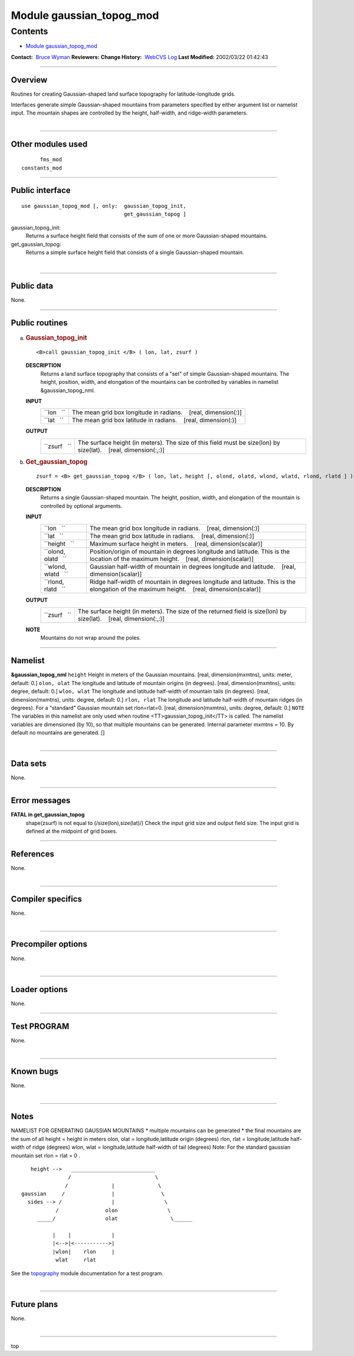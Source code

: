 .. _module_gaussian_topog_mod:

Module gaussian_topog_mod
-------------------------

Contents
~~~~~~~~

-  `Module gaussian_topog_mod <#module_gaussian_topog_mod>`__

.. container::

   **Contact:**  `Bruce Wyman <mailto:bw@gfdl.noaa.gov>`__
   **Reviewers:** 
   **Change History:**  `WebCVS Log <http://www.gfdl.noaa.gov/fms-cgi-bin/cvsweb.cgi/FMS/>`__
   **Last Modified:** 2002/03/22 01:42:43

--------------

Overview
^^^^^^^^

Routines for creating Gaussian-shaped land surface topography for latitude-longitude grids.

.. container::

   Interfaces generate simple Gaussian-shaped mountains from parameters specified by either argument list or namelist
   input. The mountain shapes are controlled by the height, half-width, and ridge-width parameters.

| 

--------------

Other modules used
^^^^^^^^^^^^^^^^^^

.. container::

   ::

            fms_mod
      constants_mod

--------------

Public interface
^^^^^^^^^^^^^^^^

.. container::

   ::

      use gaussian_topog_mod [, only:  gaussian_topog_init,
                                       get_gaussian_topog ]

   gaussian_topog_init:
      Returns a surface height field that consists of the sum of one or more Gaussian-shaped mountains.
   get_gaussian_topog:
      Returns a simple surface height field that consists of a single Gaussian-shaped mountain.

| 

--------------

Public data
^^^^^^^^^^^

.. container::

   None.

--------------

Public routines
^^^^^^^^^^^^^^^

a. .. rubric:: Gaussian_topog_init
      :name: gaussian_topog_init

   ::

      <B>call gaussian_topog_init </B> ( lon, lat, zsurf )

   **DESCRIPTION**
      Returns a land surface topography that consists of a "set" of simple Gaussian-shaped mountains. The height,
      position, width, and elongation of the mountains can be controlled by variables in namelist &gaussian_topog_nml.
   **INPUT**
      +-----------------------------------------------------------+-----------------------------------------------------------+
      | ``lon   ``                                                | The mean grid box longitude in radians.                   |
      |                                                           |    [real, dimension(:)]                                   |
      +-----------------------------------------------------------+-----------------------------------------------------------+
      | ``lat   ``                                                | The mean grid box latitude in radians.                    |
      |                                                           |    [real, dimension(:)]                                   |
      +-----------------------------------------------------------+-----------------------------------------------------------+

   **OUTPUT**
      +-----------------------------------------------------------+-----------------------------------------------------------+
      | ``zsurf   ``                                              | The surface height (in meters). The size of this field    |
      |                                                           | must be size(lon) by size(lat).                           |
      |                                                           |    [real, dimension(:,:)]                                 |
      +-----------------------------------------------------------+-----------------------------------------------------------+

b. .. rubric:: Get_gaussian_topog
      :name: get_gaussian_topog

   ::

      zsurf = <B> get_gaussian_topog </B> ( lon, lat, height [, olond, olatd, wlond, wlatd, rlond, rlatd ] )

   **DESCRIPTION**
      Returns a single Gaussian-shaped mountain. The height, position, width, and elongation of the mountain is
      controlled by optional arguments.
   **INPUT**
      +-----------------------------------------------------------+-----------------------------------------------------------+
      | ``lon   ``                                                | The mean grid box longitude in radians.                   |
      |                                                           |    [real, dimension(:)]                                   |
      +-----------------------------------------------------------+-----------------------------------------------------------+
      | ``lat   ``                                                | The mean grid box latitude in radians.                    |
      |                                                           |    [real, dimension(:)]                                   |
      +-----------------------------------------------------------+-----------------------------------------------------------+
      | ``height   ``                                             | Maximum surface height in meters.                         |
      |                                                           |    [real, dimension(scalar)]                              |
      +-----------------------------------------------------------+-----------------------------------------------------------+
      | ``olond, olatd   ``                                       | Position/origin of mountain in degrees longitude and      |
      |                                                           | latitude. This is the location of the maximum height.     |
      |                                                           |    [real, dimension(scalar)]                              |
      +-----------------------------------------------------------+-----------------------------------------------------------+
      | ``wlond, wlatd   ``                                       | Gaussian half-width of mountain in degrees longitude and  |
      |                                                           | latitude.                                                 |
      |                                                           |    [real, dimension(scalar)]                              |
      +-----------------------------------------------------------+-----------------------------------------------------------+
      | ``rlond, rlatd   ``                                       | Ridge half-width of mountain in degrees longitude and     |
      |                                                           | latitude. This is the elongation of the maximum height.   |
      |                                                           |    [real, dimension(scalar)]                              |
      +-----------------------------------------------------------+-----------------------------------------------------------+

   **OUTPUT**
      +-----------------------------------------------------------+-----------------------------------------------------------+
      | ``zsurf   ``                                              | The surface height (in meters). The size of the returned  |
      |                                                           | field is size(lon) by size(lat).                          |
      |                                                           |    [real, dimension(:,:)]                                 |
      +-----------------------------------------------------------+-----------------------------------------------------------+

   **NOTE**
      Mountains do not wrap around the poles.

--------------

Namelist
^^^^^^^^

.. container::

   **&gaussian_topog_nml**
   ``height``
   Height in meters of the Gaussian mountains.
   [real, dimension(mxmtns), units: meter, default: 0.]
   ``olon, olat``
   The longitude and latitude of mountain origins (in degrees).
   [real, dimension(mxmtns), units: degree, default: 0.]
   ``wlon, wlat``
   The longitude and latitude half-width of mountain tails (in degrees).
   [real, dimension(mxmtns), units: degree, default: 0.]
   ``rlon, rlat``
   The longitude and latitude half-width of mountain ridges (in degrees). For a "standard" Gaussian mountain set
   rlon=rlat=0.
   [real, dimension(mxmtns), units: degree, default: 0.]
   ``NOTE``
   The variables in this namelist are only used when routine <TT>gaussian_topog_init</TT> is called. The namelist
   variables are dimensioned (by 10), so that multiple mountains can be generated.
   Internal parameter mxmtns = 10. By default no mountains are generated.
   []

| 

--------------

Data sets
^^^^^^^^^

.. container::

   None.

--------------

Error messages
^^^^^^^^^^^^^^

.. container::

   **FATAL in get_gaussian_topog**
      shape(zsurf) is not equal to (/size(lon),size(lat)/)
      Check the input grid size and output field size. The input grid is defined at the midpoint of grid boxes.

--------------

References
^^^^^^^^^^

.. container::

   None.

| 

--------------

Compiler specifics
^^^^^^^^^^^^^^^^^^

.. container::

   None.

| 

--------------

Precompiler options
^^^^^^^^^^^^^^^^^^^

.. container::

   None.

| 

--------------

Loader options
^^^^^^^^^^^^^^

.. container::

   None.

--------------

Test PROGRAM
^^^^^^^^^^^^

.. container::

   None.

| 

--------------

Known bugs
^^^^^^^^^^

.. container::

   None.

| 

--------------

Notes
^^^^^

.. container::

   NAMELIST FOR GENERATING GAUSSIAN MOUNTAINS
   \* multiple mountains can be generated \* the final mountains are the sum of all
   height = height in meters olon, olat = longitude,latitude origin (degrees) rlon, rlat = longitude,latitude half-width
   of ridge (degrees) wlon, wlat = longitude,latitude half-width of tail (degrees)
   Note: For the standard gaussian mountain set rlon = rlat = 0 .
   ::

             height -->   ___________________________
                         /                           \
                        /              |              \
          gaussian     /               |               \
            sides --> /                |                \
                     /               olon                \
               _____/                olat                 \______

                    |    |             |
                    |<-->|<----------->|
                    |wlon|    rlon     |
                     wlat     rlat

   See the `topography <topography.html#TEST%20PROGRAM>`__ module documentation for a test program.

| 

--------------

Future plans
^^^^^^^^^^^^

.. container::

   None.

| 

--------------

.. container::

   top
